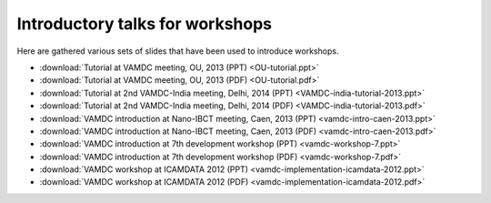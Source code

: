 Introductory talks for workshops 
================================

Here are gathered various sets of slides that have been used to introduce workshops.

* :download:`Tutorial at VAMDC meeting, OU, 2013 (PPT) <OU-tutorial.ppt>`
* :download:`Tutorial at VAMDC meeting, OU, 2013 (PDF) <OU-tutorial.pdf>`
* :download:`Tutorial at 2nd VAMDC-India meeting, Delhi, 2014 (PPT) <VAMDC-india-tutorial-2013.ppt>`
* :download:`Tutorial at 2nd VAMDC-India meeting, Delhi, 2014 (PDF) <VAMDC-india-tutorial-2013.pdf>`
* :download:`VAMDC introduction at Nano-IBCT meeting, Caen, 2013 (PPT) <vamdc-intro-caen-2013.ppt>`
* :download:`VAMDC introduction at Nano-IBCT meeting, Caen, 2013 (PDF) <vamdc-intro-caen-2013.pdf>`
* :download:`VAMDC introduction at 7th development workshop (PPT) <vamdc-workshop-7.ppt>`
* :download:`VAMDC introduction at 7th development workshop (PDF) <vamdc-workshop-7.pdf>`
* :download:`VAMDC workshop at ICAMDATA 2012 (PPT) <vamdc-implementation-icamdata-2012.ppt>`
* :download:`VAMDC workshop at ICAMDATA 2012 (PDF) <vamdc-implementation-icamdata-2012.pdf>`







